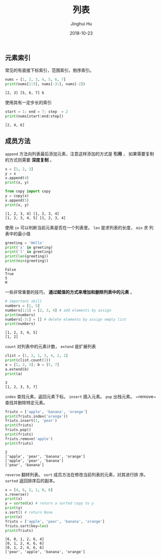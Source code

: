 #+TITLE: 列表
#+AUTHOR: Jinghui Hu
#+EMAIL: hujinghui@buaa.edu.cn
#+DATE: 2018-10-23
#+TAGS: python programming list

** 元素索引
   常见的有直接下标索引，范围索引，倒序索引。
#+BEGIN_SRC python :preamble "# -*- coding: utf-8 -*-" :exports both :session default :results output pp
  nums = [1, 2, 3, 4, 5, 6, 7]
  print(nums[1:3], nums[-3:], nums[-2])
#+END_SRC

#+RESULTS:
: [2, 3] [5, 6, 7] 6

   使用具有一定步长的索引
#+BEGIN_SRC python :preamble "# -*- coding: utf-8 -*-" :exports both :session default :results output pp
  start = 1; end = 7; step  = 2
  print(nums[start:end:step])
#+END_SRC

#+RESULTS:
: [2, 4, 6]

** 成员方法
   ~append~ 方法向列表最后添加元素，注意这样添加的方式是 *引用* ， 如果需要复制
的方式则需要 *深度复制* 。
#+BEGIN_SRC python :preamble "# -*- coding: utf-8 -*-" :exports both :session default :results output pp
  x = [1, 2, 3]
  y = x
  x.append(4)
  print(x, y)

  from copy import copy
  y = copy(x)
  x.append(5)
  print(x, y)
#+END_SRC

#+RESULTS:
: [1, 2, 3, 4] [1, 2, 3, 4]
: [1, 2, 3, 4, 5] [1, 2, 3, 4]

   使用 ~in~ 可以判断当前元素是否在一个列表里。 ~len~ 是求列表的长度， ~min~ 求
列表中的最小值
#+BEGIN_SRC python :preamble "# -*- coding: utf-8 -*-" :exports both :session default :results output pp
  greeting = 'Hello'
  print('x' in greeting)
  print('l' in greeting)
  print(len(greeting))
  print(min(greeting))
#+END_SRC

#+RESULTS:
: False
: True
: 5
: H

   一些非常重要的技巧， *通过赋值的方式来增加和删除列表中的元素* 。
#+BEGIN_SRC python :preamble "# -*- coding: utf-8 -*-" :exports both :session default :results output pp
  # important skill
  numbers = [1, 5]
  numbers[1:1] = [2, 3, 4] # add elements by assign
  print(numbers)
  numbers[-3:] = [] # delete elements by assign empty list
  print(numbers)
#+END_SRC

#+RESULTS:
: [1, 2, 3, 4, 5]
: [1, 2]

   ~count~ 对列表中的元素计数， ~extend~ 是扩展列表
#+BEGIN_SRC python :preamble "# -*- coding: utf-8 -*-" :exports both :session default :results output pp
  clist = [1, 2, 1, 3, 4, 2, 1]
  print(clist.count(1))
  a = [1, 2, 3]; b = [5, 7]
  a.extend(b)
  print(a)
#+END_SRC

#+RESULTS:
: 3
: [1, 2, 3, 5, 7]

   ~index~ 查找元素，返回元素下标。 ~insert~ 插入元素。 ~pop~ 出栈元素。
~remove~查找并删除特定元素。
#+BEGIN_SRC python :preamble "# -*- coding: utf-8 -*-" :exports both :session default :results output pp
  friuts = ['apple', 'banana', 'orange']
  print(friuts.index('orange'))
  friuts.insert(1, 'pear')
  print(friuts)
  friuts.pop()
  print(friuts)
  friuts.remove('apple')
  print(friuts)
#+END_SRC

#+RESULTS:
: 2
: ['apple', 'pear', 'banana', 'orange']
: ['apple', 'pear', 'banana']
: ['pear', 'banana']

   ~reverse~ 翻转列表。 ~sort~ 成员方法在修改当前列表的元素，对其进行排
序。 ~sorted~ 返回排序后的副本。
#+BEGIN_SRC python :preamble "# -*- coding: utf-8 -*-" :exports both :session default :results output pp
  x = [4, 6, 2, 1, 0, 6]
  x.reverse()
  print(x)
  y = sorted(x) # return a sorted copy to y
  print(y)
  x.sort() # return None
  print(x)
  friuts = ['apple', 'pear', 'banana', 'orange']
  friuts.sort(key=len)
  print(friuts)
#+END_SRC

#+RESULTS:
: [6, 0, 1, 2, 6, 4]
: [0, 1, 2, 4, 6, 6]
: [0, 1, 2, 4, 6, 6]
: ['pear', 'apple', 'banana', 'orange']
